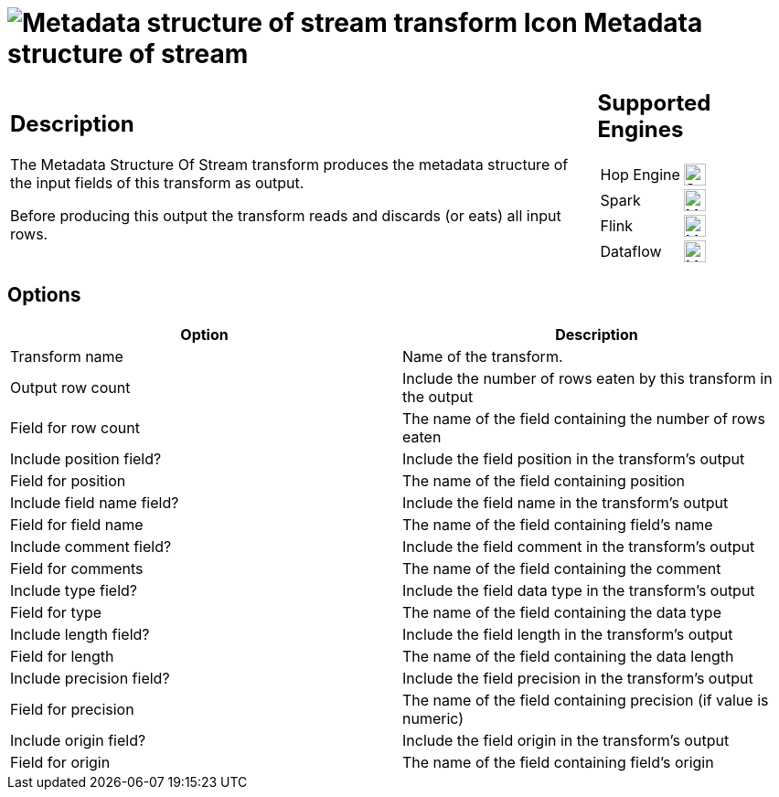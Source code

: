 ////
Licensed to the Apache Software Foundation (ASF) under one
or more contributor license agreements.  See the NOTICE file
distributed with this work for additional information
regarding copyright ownership.  The ASF licenses this file
to you under the Apache License, Version 2.0 (the
"License"); you may not use this file except in compliance
with the License.  You may obtain a copy of the License at
  http://www.apache.org/licenses/LICENSE-2.0
Unless required by applicable law or agreed to in writing,
software distributed under the License is distributed on an
"AS IS" BASIS, WITHOUT WARRANTIES OR CONDITIONS OF ANY
KIND, either express or implied.  See the License for the
specific language governing permissions and limitations
under the License.
////
:documentationPath: /pipeline/transforms/
:language: en_US
:description: The Metadata Structure Of Stream transform produces the metadata structure of the input fields of this transform as output.

= image:transforms/icons/metastructure.svg[Metadata structure of stream transform Icon, role="image-doc-icon"] Metadata structure of stream

[%noheader,cols="3a,1a", role="table-no-borders" ]
|===
|
== Description

The Metadata Structure Of Stream transform produces the metadata structure of the input fields of this transform as output.

Before producing this output the transform reads and discards (or eats) all input rows.

|
== Supported Engines
[%noheader,cols="2,1a",frame=none, role="table-supported-engines"]
!===
!Hop Engine! image:check_mark.svg[Supported, 24]
!Spark! image:question_mark.svg[Maybe Supported, 24]
!Flink! image:question_mark.svg[Maybe Supported, 24]
!Dataflow! image:question_mark.svg[Maybe Supported, 24]
!===
|===

== Options

[options="header"]
|===
|Option|Description
|Transform name|Name of the transform.
|Output row count|Include the number of rows eaten by this transform in the output
|Field for row count|The name of the field containing the number of rows eaten
|Include position field?|Include the field position in the transform's output
|Field for position|The name of the field containing position
|Include field name field?|Include the field name in the transform's output
|Field for field name|The name of the field containing field's name
|Include comment field?|Include the field comment in the transform's output
|Field for comments|The name of the field containing the comment
|Include type field?|Include the field data type in the transform's output
|Field for type|The name of the field containing the data type
|Include length field?|Include the field length in the transform's output
|Field for length|The name of the field containing the data length
|Include precision field?|Include the field precision in the transform's output
|Field for precision|The name of the field containing precision (if value is numeric)
|Include origin field?|Include the field origin in the transform's output
|Field for origin|The name of the field containing field's origin

|===
